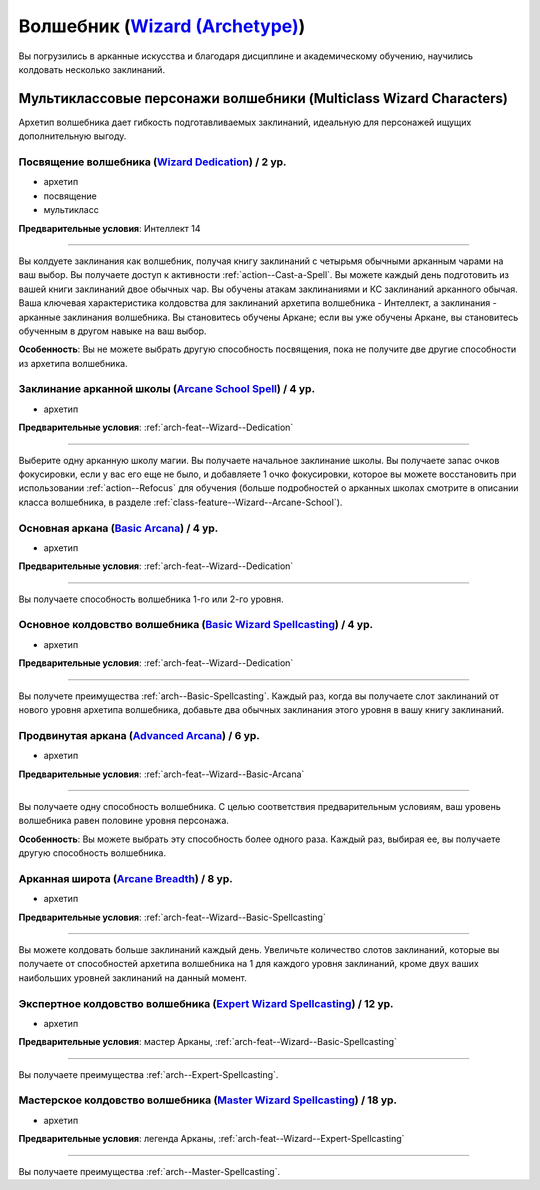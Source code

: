 .. rst-class:: archetype multiclass
.. _archetype--Wizard:

Волшебник (`Wizard (Archetype) <https://2e.aonprd.com/Archetypes.aspx?ID=9>`_)
-------------------------------------------------------------------------------------------------------------

Вы погрузились в арканные искусства и благодаря дисциплине и академическому обучению, научились колдовать несколько заклинаний.


Мультиклассовые персонажи волшебники (Multiclass Wizard Characters)
~~~~~~~~~~~~~~~~~~~~~~~~~~~~~~~~~~~~~~~~~~~~~~~~~~~~~~~~~~~~~~~~~~~~~~~~~~~~~~~~~~~~~~~~~~~~~~~~~~~~~~

Архетип волшебника дает гибкость подготавливаемых заклинаний, идеальную для персонажей ищущих дополнительную выгоду.


.. _arch-feat--Wizard--Dedication:

Посвящение волшебника (`Wizard Dedication <https://2e.aonprd.com/Feats.aspx?ID=742>`_) / 2 ур.
""""""""""""""""""""""""""""""""""""""""""""""""""""""""""""""""""""""""""""""""""""""""""""""""""""""

- архетип
- посвящение
- мультикласс

**Предварительные условия**: Интеллект 14

----------

Вы колдуете заклинания как волшебник, получая книгу заклинаний с четырьмя обычными арканным чарами на ваш выбор.
Вы получаете доступ к активности :ref:`action--Cast-a-Spell`.
Вы можете каждый день подготовить из вашей книги заклинаний двое обычных чар.
Вы обучены атакам заклинаниями и КС заклинаний арканного обычая.
Ваша ключевая характеристика колдовства для заклинаний архетипа волшебника - Интеллект, а заклинания - арканные заклинания волшебника.
Вы становитесь обучены Аркане; если вы уже обучены Аркане, вы становитесь обученным в другом навыке на ваш выбор.

**Особенность**: Вы не можете выбрать другую способность посвящения, пока не получите две другие способности из архетипа волшебника.


.. _arch-feat--Wizard--Arcane-School-Spell:

Заклинание арканной школы (`Arcane School Spell <https://2e.aonprd.com/Feats.aspx?ID=743>`_) / 4 ур.
"""""""""""""""""""""""""""""""""""""""""""""""""""""""""""""""""""""""""""""""""""""""""""""""""""""""""

- архетип

**Предварительные условия**: :ref:`arch-feat--Wizard--Dedication`

----------

Выберите одну арканную школу магии.
Вы получаете начальное заклинание школы.
Вы получаете запас очков фокусировки, если у вас его еще не было, и добавляете 1 очко фокусировки, которое вы можете восстановить при использовании :ref:`action--Refocus` для обучения (больше подробностей о арканных школах смотрите в описании класса волшебника, в разделе :ref:`class-feature--Wizard--Arcane-School`).


.. _arch-feat--Wizard--Basic-Arcana:

Основная аркана (`Basic Arcana <https://2e.aonprd.com/Feats.aspx?ID=744>`_) / 4 ур.
""""""""""""""""""""""""""""""""""""""""""""""""""""""""""""""""""""""""""""""""""""""""""""""""""""""

- архетип

**Предварительные условия**: :ref:`arch-feat--Wizard--Dedication`

----------

Вы получаете способность волшебника 1-го или 2-го уровня.


.. _arch-feat--Wizard--Basic-Spellcasting:

Основное колдовство волшебника (`Basic Wizard Spellcasting <https://2e.aonprd.com/Feats.aspx?ID=745>`_) / 4 ур.
""""""""""""""""""""""""""""""""""""""""""""""""""""""""""""""""""""""""""""""""""""""""""""""""""""""""""""""""""

- архетип

**Предварительные условия**: :ref:`arch-feat--Wizard--Dedication`

----------

Вы получете преимущества :ref:`arch--Basic-Spellcasting`.
Каждый раз, когда вы получаете слот заклинаний от нового уровня архетипа волшебника, добавьте два обычных заклинания этого уровня в вашу книгу заклинаний.


.. _arch-feat--Wizard--Advanced-Arcana:

Продвинутая аркана (`Advanced Arcana <https://2e.aonprd.com/Feats.aspx?ID=746>`_) / 6 ур.
""""""""""""""""""""""""""""""""""""""""""""""""""""""""""""""""""""""""""""""""""""""""""""""""""""""

- архетип

**Предварительные условия**: :ref:`arch-feat--Wizard--Basic-Arcana`

----------


Вы получаете одну способность волшебника.
С целью соответствия предварительным условиям, ваш уровень волшебника равен половине уровня персонажа.

**Особенность**: Вы можете выбрать эту способность более одного раза.
Каждый раз, выбирая ее, вы получаете другую способность волшебника.


.. _arch-feat--Wizard--Arcane-Breadth:

Арканная широта (`Arcane Breadth <https://2e.aonprd.com/Feats.aspx?ID=747>`_) / 8 ур.
""""""""""""""""""""""""""""""""""""""""""""""""""""""""""""""""""""""""""""""""""""""""""""""""""""""

- архетип

**Предварительные условия**: :ref:`arch-feat--Wizard--Basic-Spellcasting`

----------

Вы можете колдовать больше заклинаний каждый день.
Увеличьте количество слотов заклинаний, которые вы получаете от способностей архетипа волшебника на 1 для каждого уровня заклинаний, кроме двух ваших наибольших уровней заклинаний на данный момент.


.. _arch-feat--Wizard--Expert-Spellcasting:

Экспертное колдовство волшебника (`Expert Wizard Spellcasting <https://2e.aonprd.com/Feats.aspx?ID=748>`_) / 12 ур.
"""""""""""""""""""""""""""""""""""""""""""""""""""""""""""""""""""""""""""""""""""""""""""""""""""""""""""""""""""""

- архетип

**Предварительные условия**: мастер Арканы, :ref:`arch-feat--Wizard--Basic-Spellcasting`

----------

Вы получаете преимущества :ref:`arch--Expert-Spellcasting`.


.. _arch-feat--Wizard--Master-Spellcasting:

Мастерское колдовство волшебника (`Master Wizard Spellcasting <https://2e.aonprd.com/Feats.aspx?ID=749>`_) / 18 ур.
"""""""""""""""""""""""""""""""""""""""""""""""""""""""""""""""""""""""""""""""""""""""""""""""""""""""""""""""""""""

- архетип

**Предварительные условия**: легенда Арканы, :ref:`arch-feat--Wizard--Expert-Spellcasting`

----------

Вы получаете преимущества :ref:`arch--Master-Spellcasting`.